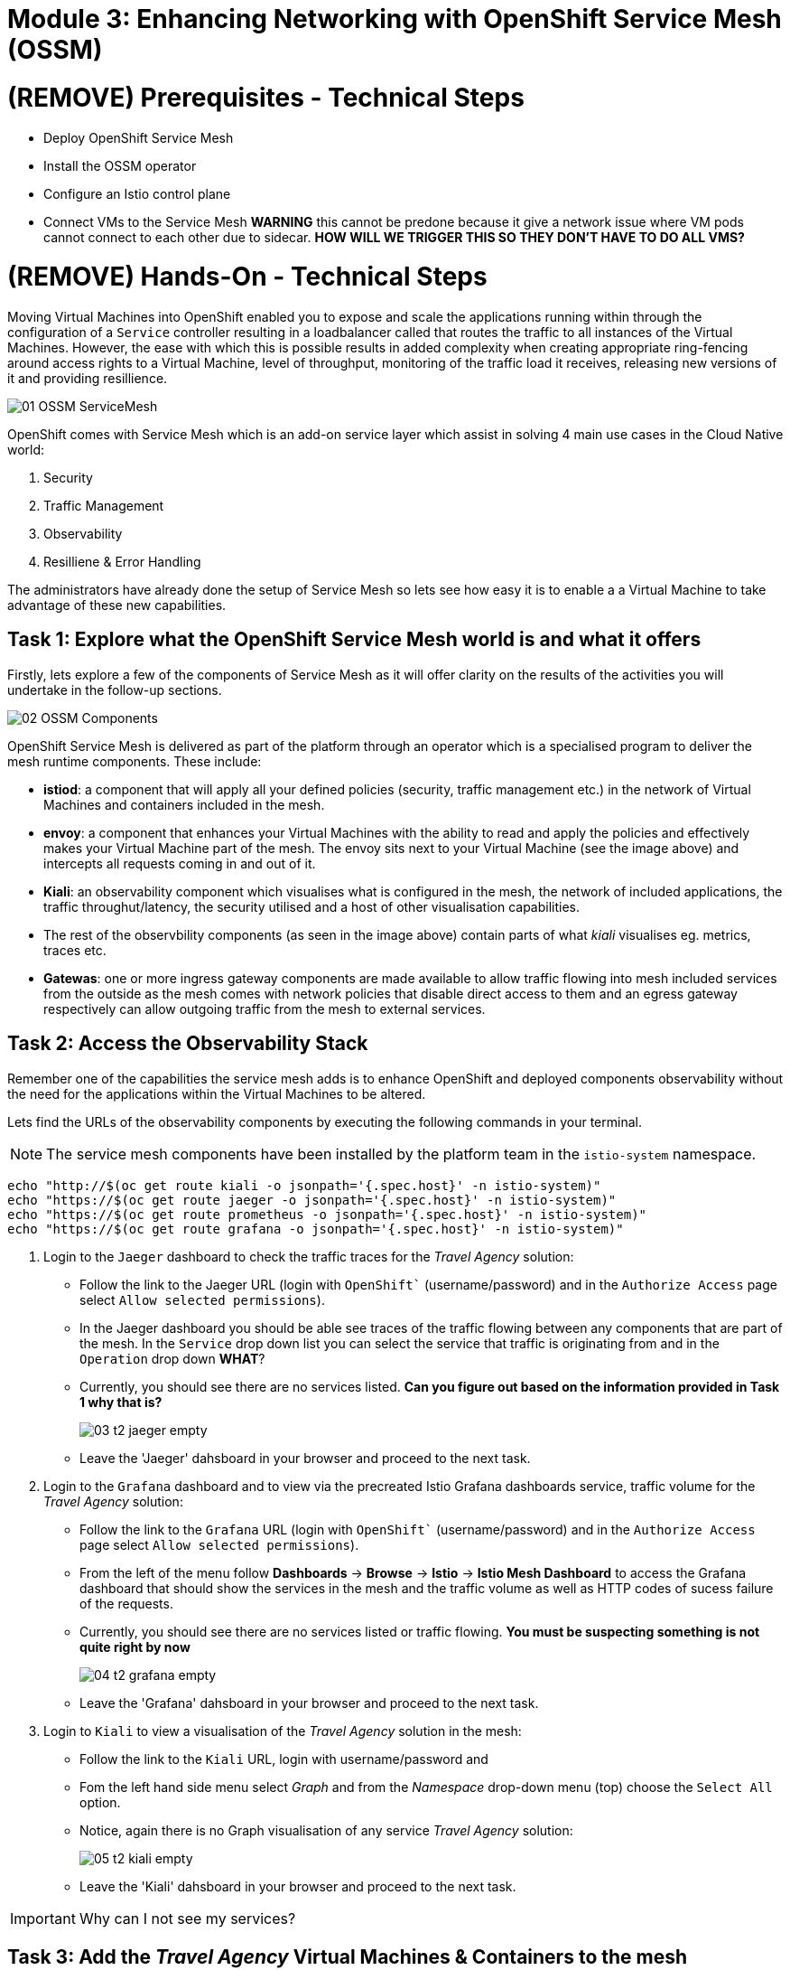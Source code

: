 # Module 3: Enhancing Networking with OpenShift Service Mesh (OSSM)

# (REMOVE) Prerequisites - Technical Steps 

* Deploy OpenShift Service Mesh
* Install the OSSM operator
* Configure an Istio control plane
* Connect VMs to the Service Mesh **WARNING** this cannot be predone because it give a network issue where VM pods cannot connect to each other due to sidecar. **HOW WILL WE TRIGGER THIS SO THEY DON'T HAVE TO DO ALL VMS?**


# (REMOVE) Hands-On - Technical Steps

Moving Virtual Machines into OpenShift enabled you to expose and scale the applications running within through the configuration of a `Service` controller resulting in a loadbalancer called that routes the traffic to all instances of the Virtual Machines. However, the ease with which this is possible results in added complexity when creating appropriate ring-fencing around access rights to a Virtual Machine, level of throughput, monitoring of the traffic load it receives, releasing new versions of it and providing resillience.

image::01-OSSM-ServiceMesh.png[]

OpenShift comes with Service Mesh which is an add-on service layer which assist in solving 4 main use cases in the Cloud Native world:

. Security
. Traffic Management
. Observability
. Resilliene & Error Handling

The administrators have already done the setup of Service Mesh so lets see how easy it is to enable a a Virtual Machine to take advantage of these new capabilities.

## Task 1: Explore what the OpenShift Service Mesh world is and what it offers

Firstly, lets explore a few of the components of Service Mesh as it will offer clarity on the results of the activities you will undertake in the follow-up sections.

image::02-OSSM-Components.png[]

OpenShift Service Mesh is delivered as part of the platform through an operator which is a specialised program to deliver the mesh runtime components. These include:

* *istiod*: a component that will apply all your defined policies (security, traffic management etc.) in the network of Virtual Machines and containers included in the mesh.
* *envoy*: a component that enhances your Virtual Machines with the ability to read and apply the policies and effectively makes your Virtual Machine part of the mesh. The envoy sits next to your Virtual Machine (see the image above) and intercepts all requests coming in and out of it.
* *Kiali*: an observability component which visualises what is configured in the mesh, the network of included applications, the traffic throughut/latency, the security utilised and a host of other visualisation capabilities.
* The rest of the observbility components (as seen in the image above) contain parts of what _kiali_ visualises eg. metrics, traces etc.
* *Gatewas*: one or more ingress gateway components are made available to allow traffic flowing into mesh included services from the outside as the mesh comes with network policies that disable direct access to them and an egress gateway respectively can allow outgoing traffic from the mesh to external services.


## Task 2: Access the Observability Stack

Remember one of the capabilities the service mesh adds is to enhance OpenShift and deployed components observability without the need for the applications within the Virtual Machines to be altered. 

Lets find the URLs of the observability components by executing the following commands in your terminal.

NOTE: The service mesh components have been installed by the platform team in the `istio-system` namespace.

[source,yaml,subs=attributes]
----
echo "http://$(oc get route kiali -o jsonpath='{.spec.host}' -n istio-system)"
echo "https://$(oc get route jaeger -o jsonpath='{.spec.host}' -n istio-system)"
echo "https://$(oc get route prometheus -o jsonpath='{.spec.host}' -n istio-system)"
echo "https://$(oc get route grafana -o jsonpath='{.spec.host}' -n istio-system)"

----

. Login to the `Jaeger` dashboard to check the traffic traces for the _Travel Agency_ solution:
+
* Follow the link to the Jaeger URL (login with `OpenShift`` (username/password) and in the `Authorize Access` page select `Allow selected permissions`).
* In the Jaeger dashboard you should be able see traces of the traffic flowing between any components that are part of the mesh. In the `Service` drop down list you can select the service that traffic is originating from and in the `Operation` drop down *WHAT*?
* Currently, you should see there are no services listed. *Can you figure out based on the information provided in Task 1 why that is?*
+
image::03-t2-jaeger-empty.png[]
* Leave the 'Jaeger' dahsboard in your browser and proceed to the next task.

. Login to the `Grafana` dashboard and to view via the precreated Istio Grafana dashboards service, traffic volume for the _Travel Agency_ solution:
* Follow the link to the `Grafana` URL (login with `OpenShift`` (username/password) and in the `Authorize Access` page select `Allow selected permissions`).
* From the left of the menu follow *Dashboards* → *Browse* → *Istio* → *Istio Mesh Dashboard* to access the Grafana dashboard that should show the services in the mesh and the traffic volume as well as HTTP codes of sucess failure of the requests.
* Currently, you should see there are no services listed or traffic flowing. *You must be suspecting something is not quite right by now*
+
image::04-t2-grafana-empty.png[]
* Leave the 'Grafana' dahsboard in your browser and proceed to the next task.


. Login to `Kiali` to view a visualisation of the _Travel Agency_ solution in the mesh:
* Follow the link to the `Kiali` URL, login with username/password and 
* Fom the left hand side menu select _Graph_ and from the _Namespace_ drop-down menu (top) choose the `Select All` option.
* Notice, again there is no Graph visualisation of any service _Travel Agency_ solution:
+
image::05-t2-kiali-empty.png[]

* Leave the 'Kiali' dahsboard in your browser and proceed to the next task.

IMPORTANT: Why can I not see my services?


## Task 3: Add the _Travel Agency_ Virtual Machines & Containers to the mesh

If it was not apparent until now, service mesh is capable to only apply policies (security, observability etc.) only to those deployed components that are part of the mesh. In order to enable this the following 2 actions are required and neither requires a change in the original software.

. Add the 3 namespaces of _Travel Agency_ to the Mesh - SMMR (**NOTE:** maybe this script updates all other VMs/containers with the sidecar annotation and restarts them).
[source,yaml,subs=attributes]
----
oc apply -f 1-servicemeshmember.yaml
----

. Add the an `envoy` sidecar (namely the `istio-proxy` container) to a service mesh project.
* The following actions inserts the annotation `sidecar.istio.io/inject` to the `POD` of each component and restarts the POD so that the mesh action of inject the `istio-proxy` container and start applying the policies takes effect.
[source,yaml,subs=attributes]
----
ACTION TO BE DEFINED
./2-add-travel-portal-to-mesh.sh
./3-deploy-travel-portal-domain.sh
./4-deploy-travel-services-domain.sh
----


## Task 4: Validate that the _Travel Agency_ Virtual Machines are part of the mesh

Lets validate now that the actions taken has successfully placed the _Travel Agency_ components (Virtual Machines and containers) in the mesh and you have started to take advantage of the added on offered capabilities so that the VMs can be elevated with cloud native capabilities.

. Back in the `Kiali` screen, in the _Namespace_ drop-down menu (top) choose the `Select All` option (you should now have 4 namespaces that include the 3 _Travel Agency_ namespaces we added to the mesh) amd in the _3rd_ drop-down menu (top) make sure  the `Versioned App Graph` option is selected. Now you should see the whole network of microservices (VMs and containers) making up the solution (the VMs in `travel-agency`,  `travel-control` namespaces side-by-side with the container based deployments in `travel-portal`).
+
image::06-t2-ossm-travel-agency.png[]
+
Perform the following actions in order to understand how OpenShift Service Mesh has already added functionality to the solution without having to perform any re-implementation of the VMs.
+


. Awesome job! Lets now validate everything in the _Travel Agency_ using the observability tools you have already seen.


* In `Kiali` you can follow the guidance below, revealing the traffic secured with certificates as well as review the throughput, rate and distribution of the traffic into your VMs.
+
image::07-t2-kiali-graph-validation.gif[]

* The solution has been enhanced with metrics so that you can use to check the _throughput size_ and _latency_ in/out of the Virtual Machine as well as success or failure error codes. Follow the review on the _travels-vm_ of the guide below in your own `Kiali` UI showing you the inbound/outbound traffic metrics.
+
image::08-t2-kiali-metrics.gif[]

* The Virtual Machines did not get altered but you are already getting a whole new experience. Look in the `Jaeger` Tracing console (per the following guide) which now contains traces of 
** the traffic in/out of the Virtual Machines 
** showing both successful and failed traced requests
** the services the request traverses, 
** the time it takes in each step 
** whether the request was a success or a failure. 
+
image::09-t2-jaeger-tracing.gif[]
+


* Finally, the Grafana dashboards (_Istio Mesh Dashboard_) have been populated with information about the solution that you can use to undertand the healthiness, content and usage of the solution.
+
image::10-t2-grafana-mesh-dashboard-with-data.png[Istio Mesh Dashboard]
+


. Testing the service

* Using the Travel Agency UI URL Fails https://travel-dashboard-travel-control.apps.cluster-szndb.dynamic.redhatworkshops.io/ fails. 
** **Bonus Points: ** Why is the travel-dashboard not accessible? Maybe as fun point we get 10 t-shirts and in each module we get them to **think** and first 10 ppl that answer the questions correctly get the t-shirts. Can we get budget or from OCP Virt / Mesh BUs to provide the t-shirts?
* Lets execute a request for Travel in a manual manner
** Lets check for a flight to London

[source,yaml,subs=attributes]
----
oc exec $(oc get po -l app=hotels-vm|awk '{print $1}'|tail -n 1) -- curl -s hotels-vm.travel-agency.svc.cluster.local:8000/hotels/London
----


NOTE: As you use the tooling consider the new abilities and features they have presented you with whilst you did not have to change the original VM configuration.